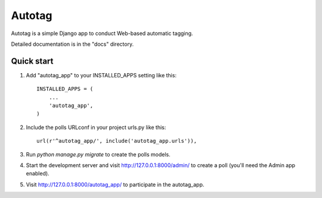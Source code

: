 =======
Autotag
=======

Autotag is a simple Django app to conduct Web-based automatic tagging. 

Detailed documentation is in the "docs" directory.

Quick start
-----------

1. Add "autotag_app" to your INSTALLED_APPS setting like this::

    INSTALLED_APPS = (
        ...
        'autotag_app',
    )

2. Include the polls URLconf in your project urls.py like this::

    url(r'^autotag_app/', include('autotag_app.urls')),

3. Run `python manage.py migrate` to create the polls models.

4. Start the development server and visit http://127.0.0.1:8000/admin/
   to create a poll (you'll need the Admin app enabled).

5. Visit http://127.0.0.1:8000/autotag_app/ to participate in the autotag_app.


